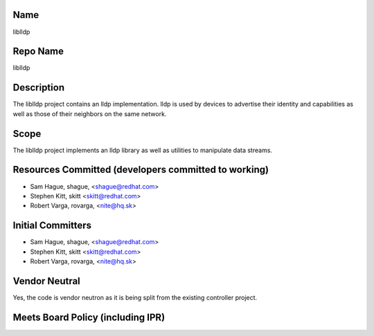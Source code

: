 Name
----

liblldp

Repo Name
---------

liblldp

Description
-----------

The liblldp project contains an lldp implementation. lldp is used by
devices to advertise their identity and capabilities as well as those of
their neighbors on the same network.

Scope
-----

The liblldp project implements an lldp library as well as utilities to
manipulate data streams.

Resources Committed (developers committed to working)
-----------------------------------------------------

-  Sam Hague, shague, <shague@redhat.com>
-  Stephen Kitt, skitt <skitt@redhat.com>
-  Robert Varga, rovarga, <nite@hq.sk>

Initial Committers
------------------

-  Sam Hague, shague, <shague@redhat.com>
-  Stephen Kitt, skitt <skitt@redhat.com>
-  Robert Varga, rovarga, <nite@hq.sk>

Vendor Neutral
--------------

Yes, the code is vendor neutron as it is being split from the existing
controller project.

Meets Board Policy (including IPR)
----------------------------------
